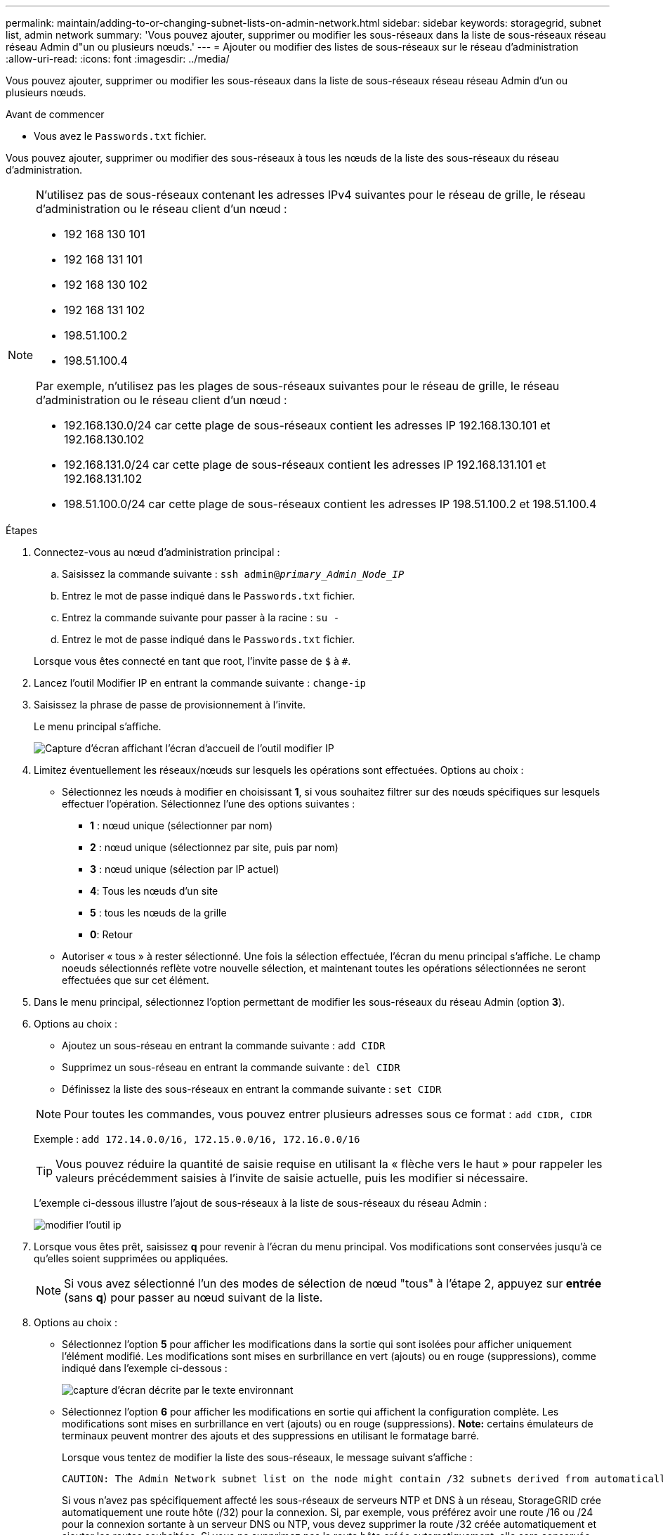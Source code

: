 ---
permalink: maintain/adding-to-or-changing-subnet-lists-on-admin-network.html 
sidebar: sidebar 
keywords: storagegrid, subnet list, admin network 
summary: 'Vous pouvez ajouter, supprimer ou modifier les sous-réseaux dans la liste de sous-réseaux réseau réseau Admin d"un ou plusieurs nœuds.' 
---
= Ajouter ou modifier des listes de sous-réseaux sur le réseau d'administration
:allow-uri-read: 
:icons: font
:imagesdir: ../media/


[role="lead"]
Vous pouvez ajouter, supprimer ou modifier les sous-réseaux dans la liste de sous-réseaux réseau réseau Admin d'un ou plusieurs nœuds.

.Avant de commencer
* Vous avez le `Passwords.txt` fichier.


Vous pouvez ajouter, supprimer ou modifier des sous-réseaux à tous les nœuds de la liste des sous-réseaux du réseau d'administration.

[NOTE]
====
N'utilisez pas de sous-réseaux contenant les adresses IPv4 suivantes pour le réseau de grille, le réseau d'administration ou le réseau client d'un nœud :

* 192 168 130 101
* 192 168 131 101
* 192 168 130 102
* 192 168 131 102
* 198.51.100.2
* 198.51.100.4


Par exemple, n'utilisez pas les plages de sous-réseaux suivantes pour le réseau de grille, le réseau d'administration ou le réseau client d'un nœud :

* 192.168.130.0/24 car cette plage de sous-réseaux contient les adresses IP 192.168.130.101 et 192.168.130.102
* 192.168.131.0/24 car cette plage de sous-réseaux contient les adresses IP 192.168.131.101 et 192.168.131.102
* 198.51.100.0/24 car cette plage de sous-réseaux contient les adresses IP 198.51.100.2 et 198.51.100.4


====
.Étapes
. Connectez-vous au nœud d'administration principal :
+
.. Saisissez la commande suivante : `ssh admin@_primary_Admin_Node_IP_`
.. Entrez le mot de passe indiqué dans le `Passwords.txt` fichier.
.. Entrez la commande suivante pour passer à la racine : `su -`
.. Entrez le mot de passe indiqué dans le `Passwords.txt` fichier.


+
Lorsque vous êtes connecté en tant que root, l'invite passe de `$` à `#`.

. Lancez l'outil Modifier IP en entrant la commande suivante : `change-ip`
. Saisissez la phrase de passe de provisionnement à l'invite.
+
Le menu principal s'affiche.

+
image::../media/change_ip_tool_main_menu.png[Capture d'écran affichant l'écran d'accueil de l'outil modifier IP]

. Limitez éventuellement les réseaux/nœuds sur lesquels les opérations sont effectuées. Options au choix :
+
** Sélectionnez les nœuds à modifier en choisissant *1*, si vous souhaitez filtrer sur des nœuds spécifiques sur lesquels effectuer l'opération. Sélectionnez l'une des options suivantes :
+
*** *1* : nœud unique (sélectionner par nom)
*** *2* : nœud unique (sélectionnez par site, puis par nom)
*** *3* : nœud unique (sélection par IP actuel)
*** *4*: Tous les nœuds d'un site
*** *5* : tous les nœuds de la grille
*** *0*: Retour


** Autoriser « tous » à rester sélectionné.
Une fois la sélection effectuée, l'écran du menu principal s'affiche. Le champ noeuds sélectionnés reflète votre nouvelle sélection, et maintenant toutes les opérations sélectionnées ne seront effectuées que sur cet élément.


. Dans le menu principal, sélectionnez l'option permettant de modifier les sous-réseaux du réseau Admin (option *3*).
. Options au choix :
+
--
** Ajoutez un sous-réseau en entrant la commande suivante : `add CIDR`
** Supprimez un sous-réseau en entrant la commande suivante : `del CIDR`
** Définissez la liste des sous-réseaux en entrant la commande suivante : `set CIDR`


--
+
--

NOTE: Pour toutes les commandes, vous pouvez entrer plusieurs adresses sous ce format : `add CIDR, CIDR`

Exemple : `add 172.14.0.0/16, 172.15.0.0/16, 172.16.0.0/16`


TIP: Vous pouvez réduire la quantité de saisie requise en utilisant la « flèche vers le haut » pour rappeler les valeurs précédemment saisies à l'invite de saisie actuelle, puis les modifier si nécessaire.

L'exemple ci-dessous illustre l'ajout de sous-réseaux à la liste de sous-réseaux du réseau Admin :

image::../media/change_ip_tool_aesl_sample_input.gif[modifier l'outil ip, exemple aesl]

--
. Lorsque vous êtes prêt, saisissez *q* pour revenir à l'écran du menu principal. Vos modifications sont conservées jusqu'à ce qu'elles soient supprimées ou appliquées.
+

NOTE: Si vous avez sélectionné l'un des modes de sélection de nœud "tous" à l'étape 2, appuyez sur *entrée* (sans *q*) pour passer au nœud suivant de la liste.

. Options au choix :
+
** Sélectionnez l'option *5* pour afficher les modifications dans la sortie qui sont isolées pour afficher uniquement l'élément modifié. Les modifications sont mises en surbrillance en vert (ajouts) ou en rouge (suppressions), comme indiqué dans l'exemple ci-dessous :
+
image::../media/change_ip_tool_aesl_sample_output.png[capture d'écran décrite par le texte environnant]

** Sélectionnez l'option *6* pour afficher les modifications en sortie qui affichent la configuration complète. Les modifications sont mises en surbrillance en vert (ajouts) ou en rouge (suppressions).
*Note:* certains émulateurs de terminaux peuvent montrer des ajouts et des suppressions en utilisant le formatage barré.
+
Lorsque vous tentez de modifier la liste des sous-réseaux, le message suivant s'affiche :

+
[listing]
----
CAUTION: The Admin Network subnet list on the node might contain /32 subnets derived from automatically applied routes that aren't persistent. Host routes (/32 subnets) are applied automatically if the IP addresses provided for external services such as NTP or DNS aren't reachable using default StorageGRID routing, but are reachable using a different interface and gateway. Making and applying changes to the subnet list will make all automatically applied subnets persistent. If you don't want that to happen, delete the unwanted subnets before applying changes. If you know that all /32 subnets in the list were added intentionally, you can ignore this caution.
----
+
Si vous n'avez pas spécifiquement affecté les sous-réseaux de serveurs NTP et DNS à un réseau, StorageGRID crée automatiquement une route hôte (/32) pour la connexion. Si, par exemple, vous préférez avoir une route /16 ou /24 pour la connexion sortante à un serveur DNS ou NTP, vous devez supprimer la route /32 créée automatiquement et ajouter les routes souhaitées. Si vous ne supprimez pas la route hôte créée automatiquement, elle sera conservée après que vous avez appliqué les modifications à la liste de sous-réseaux.



+

NOTE: Bien que vous puissiez utiliser ces routes hôtes automatiquement découvertes, vous devez en général configurer manuellement les routes DNS et NTP pour assurer la connectivité.

. Sélectionnez l'option *7* pour valider toutes les modifications échelonnée.
+
Cette validation garantit que les règles des réseaux Grid, Admin et client sont respectées, telles que l'utilisation de sous-réseaux redondants.

. Vous pouvez également sélectionner l'option *8* pour enregistrer toutes les modifications échelonnée et revenir ultérieurement pour continuer à effectuer les modifications.
+
Cette option vous permet de quitter l'outil Modifier l'IP et de le redémarrer ultérieurement, sans perdre les modifications non appliquées.

. Effectuez l'une des opérations suivantes :
+
** Sélectionnez l'option *9* si vous souhaitez effacer toutes les modifications sans enregistrer ni appliquer la nouvelle configuration réseau.
** Sélectionnez l'option *10* si vous êtes prêt à appliquer des modifications et à provisionner la nouvelle configuration réseau. Pendant le provisionnement, le résultat affiche l'état au fur et à mesure que les mises à jour sont appliquées, comme indiqué dans l'exemple de résultat suivant :
+
[listing]
----
Generating new grid networking description file...

Running provisioning...

Updating grid network configuration on Name
----


. Téléchargez un nouveau package de récupération depuis Grid Manager.
+
.. Sélectionnez *MAINTENANCE* > *système* > *progiciel de récupération*.
.. Saisissez la phrase secrète pour le provisionnement.



